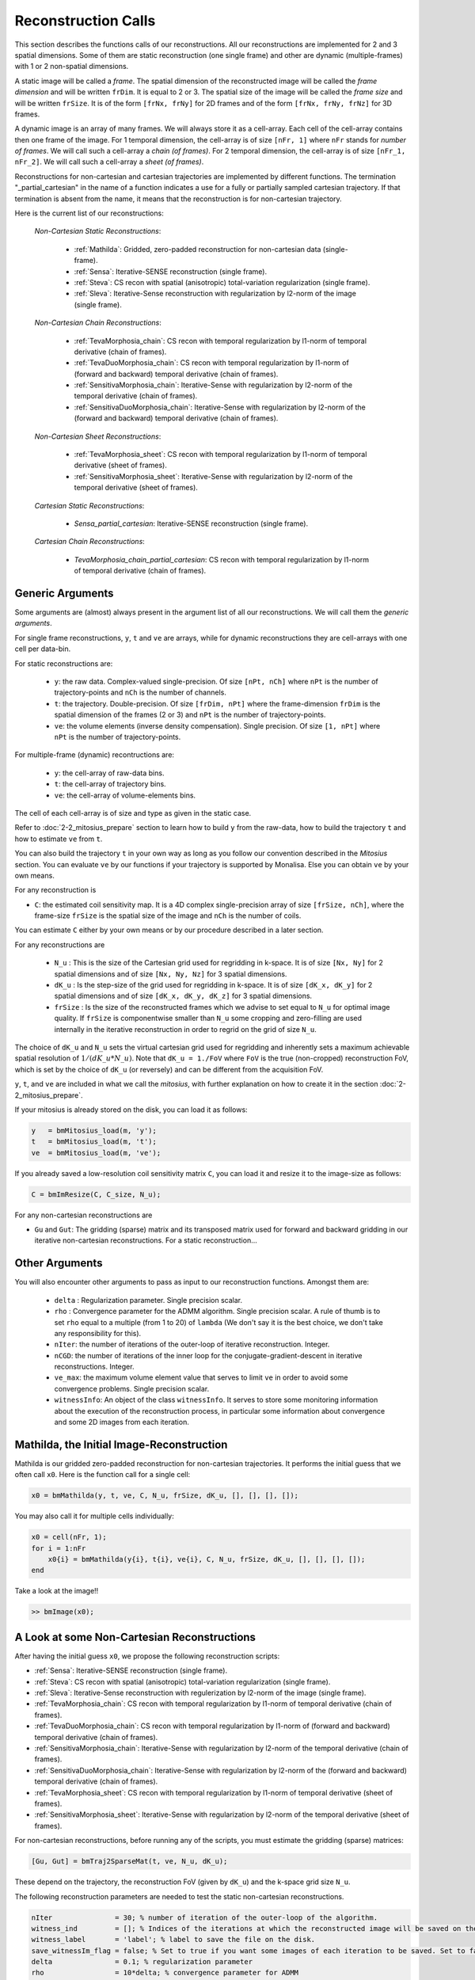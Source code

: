 ====================
Reconstruction Calls
====================

This section describes the functions calls of our reconstructions. 
All our reconstructions are implemented for 2 and 3 spatial dimensions. Some of them are static 
reconstruction (one single frame) and other are dynamic (multiple-frames) with 1 or 2 non-spatial dimensions.

A static image will be called a `frame`. The spatial dimension of the reconstructed image will be called 
the `frame dimension` and will be written ``frDim``. It is equal to 2 or 3. The spatial size of the image 
will be called the `frame size` and will be written ``frSize``. It is of the form ``[frNx, frNy]``
for 2D frames and of the form ``[frNx, frNy, frNz]`` for 3D frames. 

A dynamic image is an array of many frames. We will always store it as a cell-array. Each cell of the cell-array
contains then one frame of the image. For 1 temporal dimension, the cell-array is of size ``[nFr, 1]`` where ``nFr``
stands for `number of frames`. We will call such a cell-array a `chain (of frames)`. 
For 2 temporal dimension, the cell-array is of size ``[nFr_1, nFr_2]``. We will call such a cell-array a `sheet (of frames)`. 

Reconstructions for non-cartesian and cartesian trajectories are implemented by different functions.
The termination "_partial_cartesian" in the name of a function indicates a use for a  
fully or partially sampled cartesian trajectory. If that termination is absent from the name, 
it means that the reconstruction is for non-cartesian trajectory.    

Here is the current list of our reconstructions: 

    *Non-Cartesian Static Reconstructions*: 

        - :ref:`Mathilda`: Gridded, zero-padded reconstruction for non-cartesian data (single-frame).  
        - :ref:`Sensa`: Iterative-SENSE reconstruction (single frame). 
        - :ref:`Steva`: CS recon with spatial (anisotropic) total-variation regularization (single frame). 
        - :ref:`Sleva`: Iterative-Sense reconstruction with regularization by l2-norm of the image (single frame). 

    *Non-Cartesian Chain Reconstructions*:

        - :ref:`TevaMorphosia_chain`: CS recon with temporal regularization by l1-norm of temporal derivative (chain of frames). 
        - :ref:`TevaDuoMorphosia_chain`: CS recon with temporal regularization by l1-norm of (forward and backward) temporal derivative (chain of frames). 
        - :ref:`SensitivaMorphosia_chain`: Iterative-Sense with regularization by l2-norm of the temporal derivative (chain of frames).
        - :ref:`SensitivaDuoMorphosia_chain`: Iterative-Sense with regularization by l2-norm of the (forward and backward) temporal derivative (chain of frames).

    *Non-Cartesian Sheet Reconstructions*:


        - :ref:`TevaMorphosia_sheet`: CS recon with temporal regularization by l1-norm of temporal derivative (sheet of frames). 
        - :ref:`SensitivaMorphosia_sheet`: Iterative-Sense with regularization by l2-norm of the temporal derivative (sheet of frames). 

    *Cartesian Static Reconstructions*: 

        - `Sensa_partial_cartesian`: Iterative-SENSE reconstruction (single frame).

    *Cartesian Chain Reconstructions*:

        - `TevaMorphosia_chain_partial_cartesian`: CS recon with temporal regularization by l1-norm of temporal derivative (chain of frames).


Generic Arguments
-----------------

Some arguments are (almost) always present in the argument list of all our reconstructions. 
We will call them the `generic arguments`. 


For single frame reconstructions, ``y``, ``t`` and ``ve`` are arrays, while for dynamic reconstructions 
they are cell-arrays with one cell per data-bin. 

For static reconstructions are: 

    - ``y``: the raw data. Complex-valued single-precision. Of size ``[nPt, nCh]`` where ``nPt`` is the number of trajectory-points and ``nCh`` is the number of channels. 
    - ``t``: the trajectory. Double-precision. Of size ``[frDim, nPt]`` where the frame-dimension ``frDim`` is the spatial dimension of the frames (2 or 3) and ``nPt`` is the number of trajectory-points. 
    - ``ve``: the volume elements (inverse density compensation). Single precision.  Of size ``[1, nPt]`` where ``nPt`` is the number of trajectory-points. 

For multiple-frame (dynamic) recontructions are: 

    - ``y``: the cell-array of raw-data bins. 
    - ``t``: the cell-array of trajectory bins. 
    - ``ve``: the cell-array of volume-elements bins. 

The cell of each cell-array is of size and type as given in the static case. 

Refer to :doc:`2-2_mitosius_prepare` section to learn how to build ``y`` from the raw-data, how to build the trajectory ``t`` and how to estimate ``ve`` from ``t``. 

You can also build the trajectory ``t`` in your own way as long as you follow our convention described in the `Mitosius` section. 
You can evaluate  ``ve`` by our functions if your trajectory is supported by Monalisa. Else you can obtain ``ve`` by your own means.  

For any reconstruction is

- ``C``: the estimated coil sensitivity map. It is a 4D complex single-precision array of size ``[frSize, nCh]``, where the frame-size ``frSize`` is the spatial size of the image and ``nCh`` is the number of coils. 

You can estimate ``C`` either by your own means or by our procedure described in a later section. 

For any reconstructions are

    - ``N_u`` : This is the size of the Cartesian grid used for regridding in k-space. It is of size ``[Nx, Ny]`` for 2 spatial dimensions and of size ``[Nx, Ny, Nz]`` for 3 spatial dimensions. 
    - ``dK_u`` : Is the step-size of the grid used for regridding in k-space. It is of size ``[dK_x, dK_y]`` for 2 spatial dimensions and of size ``[dK_x, dK_y, dK_z]`` for 3 spatial dimensions. 
    - ``frSize`` : Is the size of the reconstructed frames which we advise to set equal to ``N_u`` for optimal image quality. If ``frSize`` is componentwise smaller than ``N_u`` some cropping and zero-filling are used internally in the iterative reconstruction in order to regrid on the grid of size ``N_u``. 


The choice of ``dK_u`` and ``N_u`` sets the virtual cartesian grid used for regridding
and inherently sets a maximum achievable spatial resolution of :math:`1/(dK\_u*N\_u)`. 
Note that ``dK_u = 1./FoV`` where ``FoV`` is the true (non-cropped) reconstruction FoV, which is set by the choice of ``dK_u`` (or reversely) and can be different from the acquisition FoV. 


``y``, ``t``, and ``ve`` are included in what we call the *mitosius*,
with further explanation on how to create it in the section :doc:`2-2_mitosius_prepare`.

If your mitosius is already stored on the disk, you can load it as follows: 

.. code-block:: matlab

    y   = bmMitosius_load(m, 'y'); 
    t   = bmMitosius_load(m, 't'); 
    ve  = bmMitosius_load(m, 've'); 

If you already saved a low-resolution coil sensitivity matrix ``C``, you can load it and resize it to the image-size as follows:

.. code-block:: matlab

    C = bmImResize(C, C_size, N_u);


For any non-cartesian reconstructions are

- ``Gu`` and ``Gut``: The gridding (sparse) matrix and its transposed matrix used for forward and backward gridding in our iterative non-cartesian reconstructions. For a static reconstruction...

Other Arguments
---------------

You will also encounter other arguments to pass as input to our reconstruction functions. Amongst them are:

    - ``delta`` : Regularization parameter. Single precision scalar. 
    - ``rho`` : Convergence parameter for the ADMM algorithm. Single precision scalar. A rule of thumb is to set ``rho`` equal to a multiple (from 1 to 20) of ``lambda`` (We don't say it is the best choice, we don't take any responsibility for this).    
    - ``nIter``: the number of iterations of the outer-loop of iterative reconstruction. Integer. 
    - ``nCGD``: the number of iterations of the inner loop for the conjugate-gradient-descent in iterative reconstructions. Integer. 
    - ``ve_max``: the maximum volume element value that serves to limit ``ve`` in order to avoid some convergence problems. Single precision scalar. 
    - ``witnessInfo``: An object of the class ``witnessInfo``. It serves to store some monitoring information about the execution of the reconstruction process, in particular some information about convergence and some 2D images from each iteration. 

.. _Mathilda:

Mathilda, the Initial Image-Reconstruction
------------------------------------------

Mathilda is our gridded zero-padded reconstruction for non-cartesian trajectories. 
It performs the initial guess that we often call ``x0``. 
Here is the function call for a single cell: 

.. code-block:: matlab

    x0 = bmMathilda(y, t, ve, C, N_u, frSize, dK_u, [], [], [], []);



You may also call it for multiple cells individually: 

.. code-block:: matlab

    x0 = cell(nFr, 1);
    for i = 1:nFr
        x0{i} = bmMathilda(y{i}, t{i}, ve{i}, C, N_u, frSize, dK_u, [], [], [], []);
    end

Take a look at the image!!

.. code-block:: matlab

    >> bmImage(x0);


A Look at some Non-Cartesian Reconstructions
--------------------------------------------

After having the initial guess ``x0``, we propose the following reconstruction scripts:

- :ref:`Sensa`: Iterative-SENSE reconstruction (single frame). 
- :ref:`Steva`: CS recon with spatial (anisotropic) total-variation regularization (single frame). 
- :ref:`Sleva`: Iterative-Sense reconstruction with regulerization by l2-norm of the image (single frame).  
- :ref:`TevaMorphosia_chain`: CS recon with temporal regularization by l1-norm of temporal derivative (chain of frames). 
- :ref:`TevaDuoMorphosia_chain`: CS recon with temporal regularization by l1-norm of (forward and backward) temporal derivative (chain of frames). 
- :ref:`SensitivaMorphosia_chain`: Iterative-Sense with regularization by l2-norm of the temporal derivative (chain of frames).
- :ref:`SensitivaDuoMorphosia_chain`: Iterative-Sense with regularization by l2-norm of the (forward and backward) temporal derivative (chain of frames).
- :ref:`TevaMorphosia_sheet`: CS recon with temporal regularization by l1-norm of temporal derivative (sheet of frames). 
- :ref:`SensitivaMorphosia_sheet`: Iterative-Sense with regularization by l2-norm of the temporal derivative (sheet of frames). 

For non-cartesian reconstructions, before running any of the scripts, you must estimate the gridding (sparse) matrices:

.. code-block:: matlab

    [Gu, Gut] = bmTraj2SparseMat(t, ve, N_u, dK_u);

These depend on the trajectory, the reconstruction FoV (given by ``dK_u``) and the k-space grid size ``N_u``.

The following reconstruction parameters are needed to test the static non-cartesian reconstructions. 

.. code-block:: matlab

    nIter               = 30; % number of iteration of the outer-loop of the algorithm. 
    witness_ind         = []; % Indices of the iterations at which the reconstructed image will be saved on the disk. 
    witness_label       = 'label'; % label to save the file on the disk.
    save_witnessIm_flag = false; % Set to true if you want some images of each iteration to be saved. Set to false if rapidity is a priority.  
    delta               = 0.1; % regularization parameter
    rho                 = 10*delta; % convergence parameter for ADMM
    nCGD                = 4; % number of CGD iterations
    ve_max              = 10*prod(dK_u(:)); % maximum value of the volume elements. This is important to avoid some convergence problems. 


And run the reconstruction...

Be aware that there could be a crash if the memory needed is too big,
and it can take a lot of time. Maybe it's better if you first test with small N_u and frSize values.

For all the cases...

.. note::
    ``x`` and ``witnessInfo`` are saved in the current directory.

... and you can check out the reconstructed image using:

.. code-block:: matlab

    >> bmImage(x)

.. _Sensa:

Sensa
-----

This is our implementation of the iterative-SENSE reconstruction [1]_ for non-cartesian data.
It is a single-frame least-square reconstruction without regularization. The objective function is minimized 
iteratively with the conjugate gradient descent (CGD) algorithm. 

Since it is a single frame reconstruction, it can be applied independently for all frames of a multiple-frame
image, but it does not share information between frames. Consequently, it performs poorly with heavily undersampled data.
However, despite its limitations, this method is important in the theoretical framework of reconstruction
and finds applications in specific cases.

.. code-block:: matlab

    witness_label = 'sens_demo'; 
    witnessInfo = bmWitnessInfo(witness_label, witness_ind);
    
    x = bmSensa(    x0{1}, y{1}, ve{1}, C, ...
                    Gu{1}, Gut{1}, frSize, ve_max, ... 
                    witnessInfo );

.. _Steva:

Steva
-----

Single-frame Least-square Regularized Reconstruction, 
where regularization is the l1-norm of the spatial gradient of the image. 

witness_label = 'steva_demo';

.. code-block:: matlab

    x = bmSteva(    x0{1}, ...
                    [], [], ...
                    y{1}, ve{1}, C, ...
                    Gu{1}, Gut{1}, frSize, ...
                    [], [], ...
                    delta, rho, 'normal', ...
                    nCGD, ve_max, ...
                    nIter, ...
                    bmWitnessInfo(witness_label, witness_ind));


.. _Sleva:

Sleva
-----

Single-frame Least-square Regularized Reconstruction, where regularization is the l2-norm of the image. 

.. code-block:: matlab

    witness_label = 'sleva_demo'; 

    x = bmSleva(    x0, ...
                    [], [], ...
                    y, ve, C, ...
                    Gu, Gut, frSize, ...
                    [], [], ...
                    delta, rho, 'normal', ...
                    nCGD, ve_max, ...
                    nIter, ...
                    bmWitnessInfo(witness_label, witness_ind));





Non-Cartesian Chain Reconstructions
===================================

For multiple-frame (dynamic) reconstructions with one non-spatial dimension will be called *chain reconstructions*. 
In that case are

    - ``y``: the cell-array of raw-data bins. 
    - ``t``: the cell-array of trajectory bins. 
    - ``ve``: the cell-array of volume-elements bins. 

The cell of each cell-array is of size and type as given in the static case. 

 - ``Tu`` and ``Tut``: The deformation (sparse) matrix and its transposed matrix used for forward and backward deformation in our motion compensated reconstructions.



Deformation Fields
------------------

The next functions can be called with or without deformation-matrices given as argument. We will see both cases. 

The deformation matrices (and their corresponding transposed matrices) serve to perform temporal regularization with movement compensation. 
The multiplication of an image vector by a deformation matrix deforms the image according to the deformation-field 
encoded in the deformation-matrix. A deformation-field must therefore be estimated prior to the definition of any deformation matrix. 

Here is a possible way to estimate deformation-fields. In that example, the deformation-field
between each frame and its (past and future) temporal neighboring frame is estimated with the `imregdemons` function of Matlab.  


.. code-block:: matlab

    %% deformation field evaluation with imReg Demon 
    reg_file                    = 'C:\path\to\your\reg_file';
    [DF_to_prev, imReg_to_prev] = bmImDeformFieldChain_imRegDemons23(h, frSize, 'curr_to_prev', 500, 1, reg_file, reg_mask); % past temporal neighbor
    [DF_to_next, imReg_to_next] = bmImDeformFieldChain_imRegDemons23(h, frSize, 'curr_to_next', 500, 1, reg_file, reg_mask); % future temporal neighbor


Once the deformation-fields are estimated, the deformation-matrices can simply be defined as follows.:  


.. code-block:: matlab

    %% deformation fields to sparse matrices
    [Tu1, Tu1t] = bmImDeformField2SparseMat(DF_to_prev, N_u, [], true);
    [Tu2, Tu2t] = bmImDeformField2SparseMat(DF_to_next, N_u, [], true);


Note that the deformation-fields can be estimated by any tool as chosen by the user. Here is the use of `imregdemons` just an example. 

The computed deformation-matrices can be stored and re-used many times with different functions described below.   


.. _TevaMorphosia_chain:

TevaMorphosia_chain
-------------------

CS recon with temporal regularization, with or without deformation fields.

.. code-block:: matlab

    x = bmTevaMorphosia_chain(  
        x0, ...
        [], [], ...
        y, ve, C, ...
        Gu, Gut, frSize, ...
        [], [], ...
        delta, rho, 'normal', ...
        nCGD, ve_max, ...
        nIter, ...
        bmWitnessInfo(witness_label, witness_ind));


.. _TevaDuoMorphosia_chain:

TevaDuoMorphosia_chain
----------------------

Same as TevaMorphosia but with forward and backward temporal regularization, with or without deformation fields.

.. code-block:: matlab

    x = bmTevaDuoMorphosia_chain(   
        x0, ...
        [], [], [], [], ...
        y, ve, C, ...
        Gu, Gut, frSize, ...
        [], [], [], [], ...
        delta, rho, 'normal', ...
        nCGD, ve_max, ...
        bmConvergeCondition(nIter), ...
        bmWitnessInfo(witness_label, witness_ind));




.. _SensitivaMorphosia_chain:

SensitivaMorphosia_chain
------------------------

Least Square Regularized (LSR) reconstruction, where regularization is the squared 2 norm of 
finite difference time derivative. 

.. code-block:: matlab

    witnessInfo = bmWitnessInfo([witness_label, num2str(i)], witness_ind);

    x = bmSensitivaMorphosia_chain(
            x, ...
            y, ve, C, ...
            Gu, Gut, frSize, ...
            [], [], ...
            delta, regul_mode, ...
            nCGD, ve_max, ...
            convCond, witnessInfo)


.. _SensitivaDuoMorphosia_chain:

SensitivaDuoMorphosia_chain
---------------------------

Least Square Regularized (LSR) recon, where regularization is the squared 2 norm of 
finite difference time derivative. 

.. code-block:: matlab

    witnessInfo = bmWitnessInfo(witness_label, witness_ind);

    x = bmSensitivaDuoMorphosia_chain(
            x, ...
            y, ve, C, ...
            Gu, Gut, frSize, ...
            [], [], [], [], ...
            delta, regul_mode, ...
            nCGD, ve_max, ...
            nIter, witnessInfo)


.. _TevaMorphosia_sheet:

TevaMorphosia_sheet
-------------------

Least Square Regularized (LSR) recon, where regularization is the squared 2 norm of 
finite difference time derivative. 

.. code-block:: matlab

    witnessInfo = bmWitnessInfo(witness_label, witness_ind);

    x = bmTevaMorphosia_sheet(
            x, ...
            y, ve, C, ...
            Gu, Gut, frSize, ...
            [], [], [], [], ...
            delta, regul_mode, ...
            nCGD, ve_max, ...
            nIter, witnessInfo)

.. _SensitivaMorphosia_sheet:

SensitivaMorphosia_sheet
------------------------

Least Square Regularized (LSR) recon, where regularization is the squared 2 norm of 
finite difference time derivative. 

.. code-block:: matlab

    witnessInfo = bmWitnessInfo(witness_label, witness_ind);

    x = bmSensitivaMorphosia_sheet(
            x, ...
            y, ve, C, ...
            Gu, Gut, frSize, ...
            [], [], [], [], ...
            delta, regul_mode, ...
            nCGD, ve_max, ...
            nIter, witnessInfo)






.. [1] Pruessmann, K. P., Weiger, M., Börnert, P., & Boesiger, P. (2001).
    Advances in sensitivity encoding with arbitrary k-space trajectories. Magnetic Resonance in Medicine, 46(4), 638–651.
    https://doi.org/10.1002/mrm.1241.
